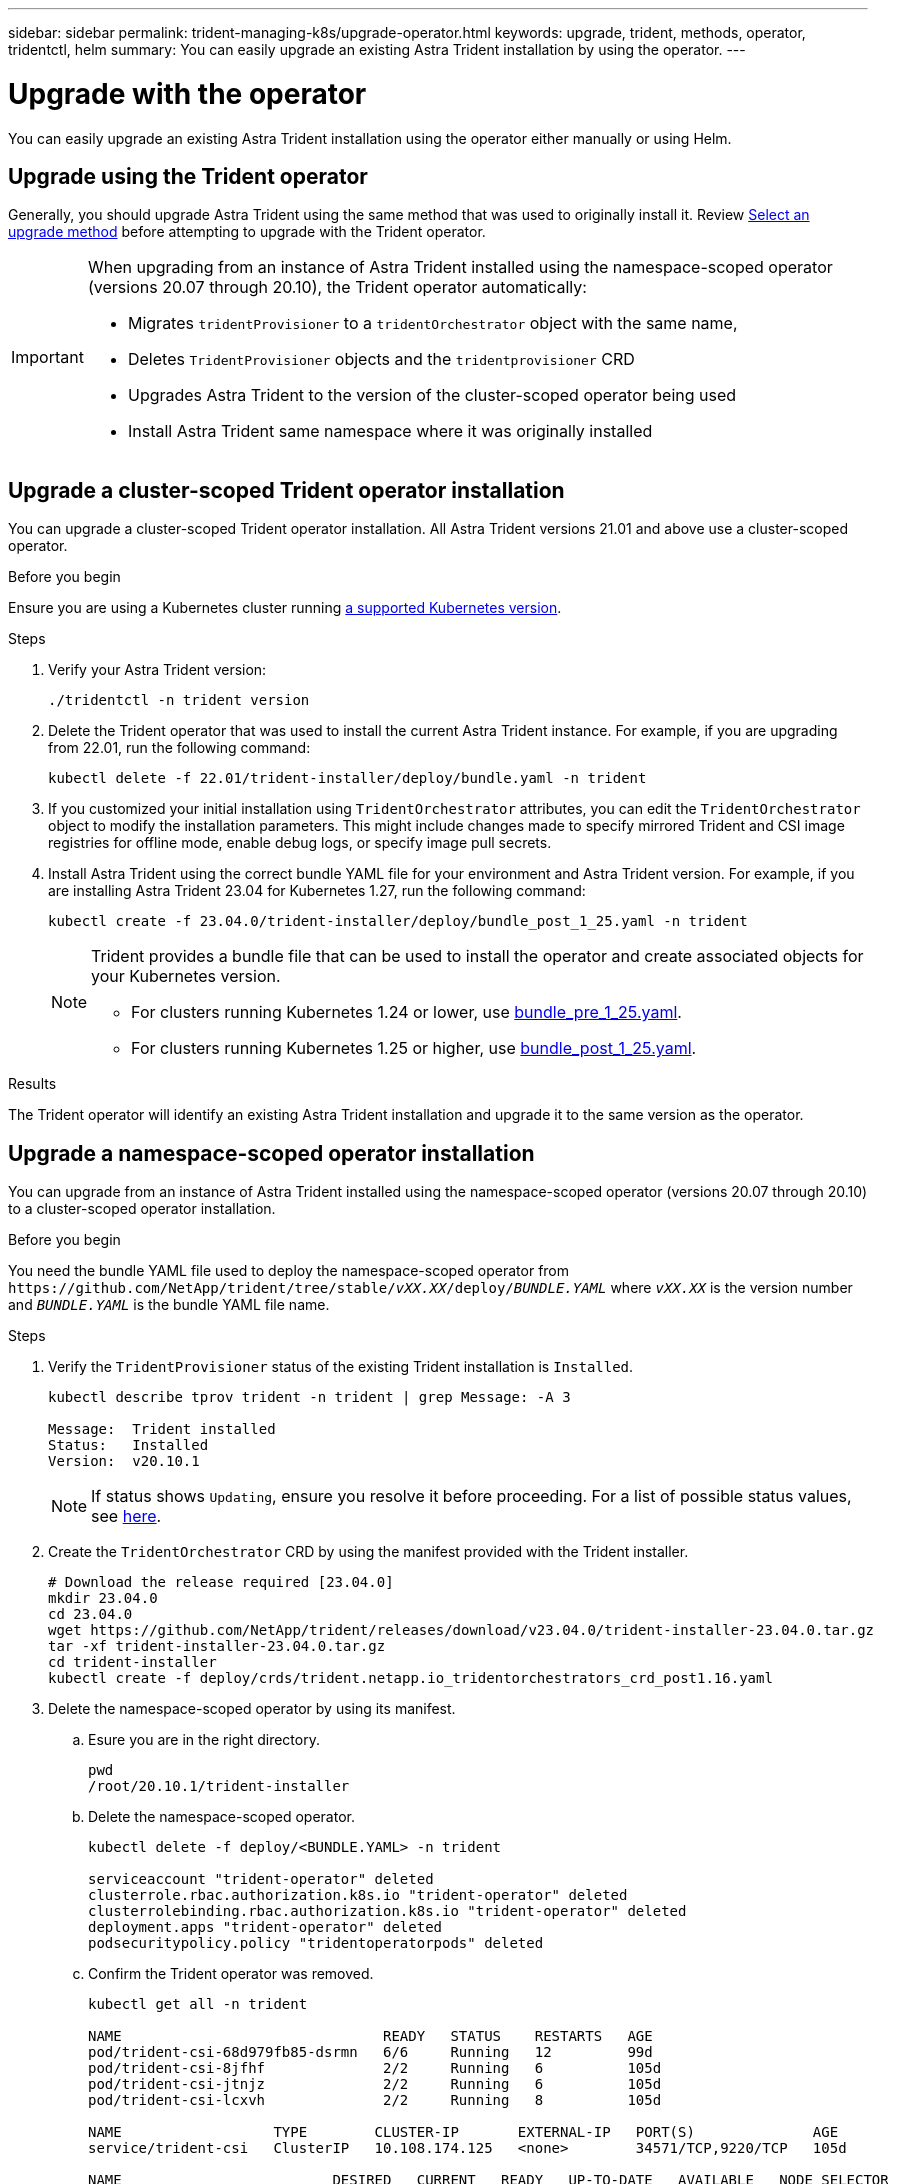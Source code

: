 ---
sidebar: sidebar
permalink: trident-managing-k8s/upgrade-operator.html
keywords: upgrade, trident, methods, operator, tridentctl, helm
summary: You can easily upgrade an existing Astra Trident installation by using the operator.
---

= Upgrade with the operator
:hardbreaks:
:icons: font
:imagesdir: ../media/

[.lead]
You can easily upgrade an existing Astra Trident installation using the operator either manually or using Helm.

== Upgrade using the Trident operator
Generally, you should upgrade Astra Trident using the same method that was used to originally install it. Review link:upgrade-trident.html#select-an-upgrade-method[Select an upgrade method] before attempting to upgrade with the Trident operator. 

[IMPORTANT]
====
When upgrading from an instance of Astra Trident installed using the namespace-scoped operator (versions 20.07 through 20.10), the Trident operator automatically:

* Migrates `tridentProvisioner` to a `tridentOrchestrator` object with the same name, 
* Deletes `TridentProvisioner` objects and the `tridentprovisioner` CRD
* Upgrades Astra Trident to the version of the cluster-scoped operator being used
* Install Astra Trident same namespace where it was originally installed
====

== Upgrade a cluster-scoped Trident operator installation
You can upgrade a cluster-scoped Trident operator installation. All Astra Trident versions 21.01 and above use a cluster-scoped operator.

.Before you begin
Ensure you are using a Kubernetes cluster running link:../trident-get-started/requirements.html[a supported Kubernetes version].

.Steps
. Verify your Astra Trident version:
+
----
./tridentctl -n trident version
----
. Delete the Trident operator that was used to install the current Astra Trident instance. For example, if you are upgrading from 22.01, run the following command:
+
----
kubectl delete -f 22.01/trident-installer/deploy/bundle.yaml -n trident
----
. If you customized your initial installation using `TridentOrchestrator` attributes, you can edit the `TridentOrchestrator` object to modify the installation parameters. This might include changes made to specify mirrored Trident and CSI image registries for offline mode, enable debug logs, or specify image pull secrets.
. Install Astra Trident using the correct bundle YAML file for your environment and Astra Trident version. For example, if you are installing Astra Trident 23.04 for Kubernetes 1.27, run the following command:
+
----
kubectl create -f 23.04.0/trident-installer/deploy/bundle_post_1_25.yaml -n trident
----
+
[NOTE]
=====
Trident provides a bundle file that can be used to install the operator and create associated objects for your Kubernetes version.

* For clusters running Kubernetes 1.24 or lower, use link:https://github.com/NetApp/trident/tree/stable/v23.04/deploy/bundle_pre_1_25.yaml[bundle_pre_1_25.yaml^].

* For clusters running Kubernetes 1.25 or higher, use link:https://github.com/NetApp/trident/tree/stable/v23.04/deploy/bundle_post_1_25.yaml[bundle_post_1_25.yaml^].

=====
+


.Results 
The Trident operator will identify an existing Astra Trident installation and upgrade it to the same version as the operator.

== Upgrade a namespace-scoped operator installation
You can upgrade from an instance of Astra Trident installed using the namespace-scoped operator (versions 20.07 through 20.10) to a cluster-scoped operator installation.

.Before you begin
You need the bundle YAML file used to deploy the namespace-scoped operator from `\https://github.com/NetApp/trident/tree/stable/_vXX.XX_/deploy/_BUNDLE.YAML_` where `_vXX.XX_` is the version number and `_BUNDLE.YAML_` is the bundle YAML file name.

.Steps
. Verify the `TridentProvisioner` status of the existing Trident installation is `Installed`.
+
----
kubectl describe tprov trident -n trident | grep Message: -A 3

Message:  Trident installed
Status:   Installed
Version:  v20.10.1
----
+
NOTE:  If status shows `Updating`, ensure you resolve it before proceeding. For a list of possible status values, see https://docs.netapp.com/us-en/trident/trident-get-started/kubernetes-deploy-operator.html[here^].
. Create the `TridentOrchestrator` CRD by using the manifest provided with the Trident installer.
+
----
# Download the release required [23.04.0]
mkdir 23.04.0
cd 23.04.0
wget https://github.com/NetApp/trident/releases/download/v23.04.0/trident-installer-23.04.0.tar.gz
tar -xf trident-installer-23.04.0.tar.gz
cd trident-installer
kubectl create -f deploy/crds/trident.netapp.io_tridentorchestrators_crd_post1.16.yaml
----
. Delete the namespace-scoped operator by using its manifest. 
.. Esure you are in the right directory.
+
----
pwd
/root/20.10.1/trident-installer
----
.. Delete the namespace-scoped operator.
+
----
kubectl delete -f deploy/<BUNDLE.YAML> -n trident

serviceaccount "trident-operator" deleted
clusterrole.rbac.authorization.k8s.io "trident-operator" deleted
clusterrolebinding.rbac.authorization.k8s.io "trident-operator" deleted
deployment.apps "trident-operator" deleted
podsecuritypolicy.policy "tridentoperatorpods" deleted
----
.. Confirm the Trident operator was removed.
+
----
kubectl get all -n trident

NAME                               READY   STATUS    RESTARTS   AGE
pod/trident-csi-68d979fb85-dsrmn   6/6     Running   12         99d
pod/trident-csi-8jfhf              2/2     Running   6          105d
pod/trident-csi-jtnjz              2/2     Running   6          105d
pod/trident-csi-lcxvh              2/2     Running   8          105d

NAME                  TYPE        CLUSTER-IP       EXTERNAL-IP   PORT(S)              AGE
service/trident-csi   ClusterIP   10.108.174.125   <none>        34571/TCP,9220/TCP   105d

NAME                         DESIRED   CURRENT   READY   UP-TO-DATE   AVAILABLE   NODE SELECTOR                                     AGE
daemonset.apps/trident-csi   3         3         3       3            3           kubernetes.io/arch=amd64,kubernetes.io/os=linux   105d

NAME                          READY   UP-TO-DATE   AVAILABLE   AGE
deployment.apps/trident-csi   1/1     1            1           105d

NAME                                     DESIRED   CURRENT   READY   AGE
replicaset.apps/trident-csi-68d979fb85   1         1         1       105d
----

. (Optional) If the install parameters need to be modified, update the `TridentProvisioner` spec. This can include changes such as changing: the values for `tridentImage`, `autosupportImage`, private image repository, and providing `imagePullSecrets`) after deleting the namespace-scoped operator and before installing the cluster-scoped operator. For a complete list of parameters that can be updated, refer to the link:https://docs.netapp.com/us-en/trident/trident-get-started/kubernetes-customize-deploy.html#configuration-options[configuration options].
+
----
kubectl patch tprov <trident-provisioner-name> -n <trident-namespace> --type=merge -p '{"spec":{"debug":true}}'
----
. Install the Trident cluster-scoped operator. 
+
.. Ensure you are in the correct directory.
+
----
pwd
/root/23.04.0/trident-installer
----
.. Install the cluster-scoped operator in the same namespace.
+
[NOTE]
=====
Trident provides a bundle file that can be used to install the operator and create associated objects for your Kubernetes version.

* For clusters running Kubernetes 1.24 or lower, use link:https://github.com/NetApp/trident/tree/stable/v23.04/deploy/bundle_pre_1_25.yaml[bundle_pre_1_25.yaml^].

* For clusters running Kubernetes 1.25 or higher, use link:https://github.com/NetApp/trident/tree/stable/v23.04/deploy/bundle_post_1_25.yaml[bundle_post_1_25.yaml^].

=====
+
----
kubectl create -f deploy/<BUNDLE.YAML>

serviceaccount/trident-operator created
clusterrole.rbac.authorization.k8s.io/trident-operator created
clusterrolebinding.rbac.authorization.k8s.io/trident-operator created
deployment.apps/trident-operator created
podsecuritypolicy.policy/tridentoperatorpods created

#All tridentProvisioners will be removed, including the CRD itself
kubectl get tprov -n trident
Error from server (NotFound): Unable to list "trident.netapp.io/v1, Resource=tridentprovisioners": the server could not find the requested resource (get tridentprovisioners.trident.netapp.io)

#tridentProvisioners are replaced by tridentOrchestrator
kubectl get torc
NAME      AGE
trident   13s
----

.. Examine the Trident pods in the namespace. The `trident-controller` and pod names reflect the naming convention introduced in 23.01.
+
----
kubectl get pods -n trident

NAME                                     READY   STATUS    RESTARTS   AGE
trident-controller-79df798bdc-m79dc      6/6     Running   0          1m41s
trident-node-linux-xrst8                 2/2     Running   0          1m41s
trident-operator-5574dbbc68-nthjv        1/1     Running   0          1m52s
----
.. Confirm Trident has been updated to the intended version.
+
----
kubectl describe torc trident | grep Message -A 3
Message:                Trident installed
Namespace:              trident
Status:                 Installed
Version:                v23.04.0
----

== Upgrade a Helm-based operator installation

Perform the following steps to upgrade a Helm-based operator installation.

WARNING: When upgrading a Kubernetes cluster from 1.24 to 1.25 or later that has Astra Trident installed, you must update values.yaml to set `excludePodSecurityPolicy` to `true` or add `--set excludePodSecurityPolicy=true` to the `helm upgrade` command before you can upgrade the cluster.

.Steps
. Download the latest Astra Trident release.
. Use the `helm upgrade` command where `trident-operator-23.04.0.tgz` reflects the version that you want to upgrade to.
+
----
helm upgrade <name> trident-operator-23.04.0.tgz
----
+
[NOTE]
====
If you set any non-default options during the initial installation (such as specifying private, mirrored registries for Trident and CSI images), use `--set` to ensure those options are included in the upgrade command, otherwise the values will reset to default. 

For example, to change the default value of `tridentDebug`, run the following command:
----
helm upgrade <name> trident-operator-23.04.0-custom.tgz --set tridentDebug=true
----
====

. Run `helm list` to verify that the chart and app version have both been upgraded. Run `tridentctl logs` to review any debug messages.

.Results 
The Trident operator will identify an existing Astra Trident installation and upgrade it to the same version as the operator.

== Upgrade from a non-operator installation

You can upgrade to the latest release of the Trident operator from a `tridentctl` installation. 

.Steps
. Download the latest Astra Trident release.
+
----
# Download the release required [23.04.0]
mkdir 23.04.0
cd 23.04.0
wget https://github.com/NetApp/trident/releases/download/v22.01.1/trident-installer-23.04.0.tar.gz
tar -xf trident-installer-23.04.0.tar.gz
cd trident-installer
----

. Create the `tridentorchestrator` CRD from the manifest.
+
----
kubectl create -f deploy/crds/trident.netapp.io_tridentorchestrators_crd_post1.16.yaml
----

. Deploy the cluster-scoped operator in the same namespace. 
+
----
kubectl create -f deploy/<BUNDLE.YAML>

serviceaccount/trident-operator created
clusterrole.rbac.authorization.k8s.io/trident-operator created
clusterrolebinding.rbac.authorization.k8s.io/trident-operator created
deployment.apps/trident-operator created
podsecuritypolicy.policy/tridentoperatorpods created

#Examine the pods in the Trident namespace
NAME                                  READY   STATUS    RESTARTS   AGE
trident-controller-79df798bdc-m79dc   6/6     Running   0          150d
trident-node-linux-xrst8              2/2     Running   0          150d
trident-operator-5574dbbc68-nthjv     1/1     Running   0          1m30s
----

. Create a `TridentOrchestrator` CR for installing Astra Trident.
+
----
cat deploy/crds/tridentorchestrator_cr.yaml
apiVersion: trident.netapp.io/v1
kind: TridentOrchestrator
metadata:
  name: trident
spec:
  debug: true
  namespace: trident

kubectl create -f deploy/crds/tridentorchestrator_cr.yaml

#Examine the pods in the Trident namespace
NAME                                READY   STATUS    RESTARTS   AGE
trident-csi-79df798bdc-m79dc        6/6     Running   0          1m
trident-csi-xrst8                   2/2     Running   0          1m
trident-operator-5574dbbc68-nthjv   1/1     Running   0          5m41s
----
. Confirm Trident was upgraded to the intended version.
+
----
kubectl describe torc trident | grep Message -A 3

Message:                Trident installed
Namespace:              trident
Status:                 Installed
Version:                v23.04.0
----

.Results
The existing backends and PVCs are automatically available.
